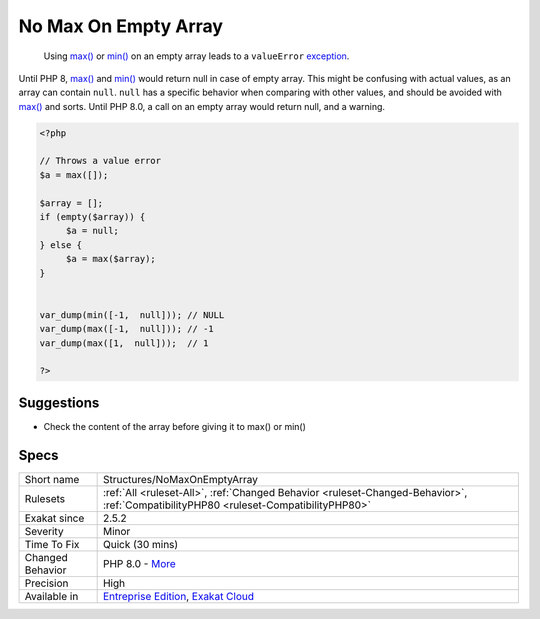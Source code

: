 .. _structures-nomaxonemptyarray:

.. _no-max-on-empty-array:

No Max On Empty Array
+++++++++++++++++++++

  Using `max() <https://www.php.net/max>`_ or `min() <https://www.php.net/min>`_ on an empty array leads to a ``valueError`` `exception <https://www.php.net/exception>`_.

Until PHP 8, `max() <https://www.php.net/max>`_ and `min() <https://www.php.net/min>`_ would return null in case of empty array. This might be confusing with actual values, as an array can contain ``null``. ``null`` has a specific behavior when comparing with other values, and should be avoided with `max() <https://www.php.net/max>`_ and sorts. 
Until PHP 8.0, a call on an empty array would return null, and a warning.

.. code-block:: php
   
   <?php
   
   // Throws a value error
   $a = max([]);
   
   $array = [];
   if (empty($array)) {
   	$a = null;
   } else {
   	$a = max($array);
   }
   
   
   var_dump(min([-1,  null])); // NULL
   var_dump(max([-1,  null])); // -1
   var_dump(max([1,  null]));  // 1
   
   ?>

Suggestions
___________

* Check the content of the array before giving it to max() or min()




Specs
_____

+------------------+--------------------------------------------------------------------------------------------------------------------------------------+
| Short name       | Structures/NoMaxOnEmptyArray                                                                                                         |
+------------------+--------------------------------------------------------------------------------------------------------------------------------------+
| Rulesets         | :ref:`All <ruleset-All>`, :ref:`Changed Behavior <ruleset-Changed-Behavior>`, :ref:`CompatibilityPHP80 <ruleset-CompatibilityPHP80>` |
+------------------+--------------------------------------------------------------------------------------------------------------------------------------+
| Exakat since     | 2.5.2                                                                                                                                |
+------------------+--------------------------------------------------------------------------------------------------------------------------------------+
| Severity         | Minor                                                                                                                                |
+------------------+--------------------------------------------------------------------------------------------------------------------------------------+
| Time To Fix      | Quick (30 mins)                                                                                                                      |
+------------------+--------------------------------------------------------------------------------------------------------------------------------------+
| Changed Behavior | PHP 8.0 - `More <https://php-changed-behaviors.readthedocs.io/en/latest/behavior/.html>`__                                           |
+------------------+--------------------------------------------------------------------------------------------------------------------------------------+
| Precision        | High                                                                                                                                 |
+------------------+--------------------------------------------------------------------------------------------------------------------------------------+
| Available in     | `Entreprise Edition <https://www.exakat.io/entreprise-edition>`_, `Exakat Cloud <https://www.exakat.io/exakat-cloud/>`_              |
+------------------+--------------------------------------------------------------------------------------------------------------------------------------+


